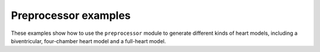 .. _examples_preprocessor:

Preprocessor examples
=====================
These examples show how to use the ``preprocessor`` module
to generate different kinds of heart models, including a
biventricular, four-chamber heart model and a full-heart model.